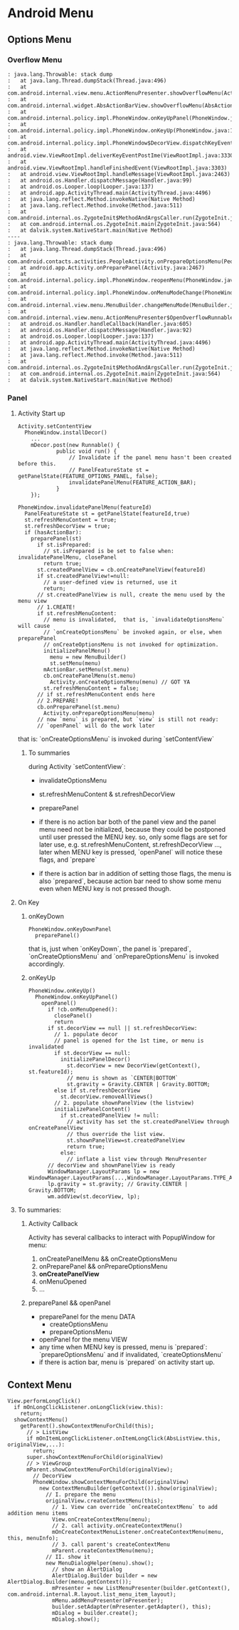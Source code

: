 * Android Menu
** Options Menu
*** Overflow Menu
#+BEGIN_SRC 
: java.lang.Throwable: stack dump
:	at java.lang.Thread.dumpStack(Thread.java:496)
:	at com.android.internal.view.menu.ActionMenuPresenter.showOverflowMenu(ActionMenuPresenter.java:281)
:	at com.android.internal.widget.AbsActionBarView.showOverflowMenu(AbsActionBarView.java:177)
:	at com.android.internal.policy.impl.PhoneWindow.onKeyUpPanel(PhoneWindow.java:789)
:	at com.android.internal.policy.impl.PhoneWindow.onKeyUp(PhoneWindow.java:1488)
:	at com.android.internal.policy.impl.PhoneWindow$DecorView.dispatchKeyEvent(PhoneWindow.java:1815)
:	at android.view.ViewRootImpl.deliverKeyEventPostIme(ViewRootImpl.java:3330)
:	at android.view.ViewRootImpl.handleFinishedEvent(ViewRootImpl.java:3303)
:	at android.view.ViewRootImpl.handleMessage(ViewRootImpl.java:2463)
:	at android.os.Handler.dispatchMessage(Handler.java:99)
:	at android.os.Looper.loop(Looper.java:137)
:	at android.app.ActivityThread.main(ActivityThread.java:4496)
:	at java.lang.reflect.Method.invokeNative(Native Method)
:	at java.lang.reflect.Method.invoke(Method.java:511)
:	at com.android.internal.os.ZygoteInit$MethodAndArgsCaller.run(ZygoteInit.java:797)
:	at com.android.internal.os.ZygoteInit.main(ZygoteInit.java:564)
:	at dalvik.system.NativeStart.main(Native Method)
----
: java.lang.Throwable: stack dump
:	at java.lang.Thread.dumpStack(Thread.java:496)
:	at com.android.contacts.activities.PeopleActivity.onPrepareOptionsMenu(PeopleActivity.java:1411)
:	at android.app.Activity.onPreparePanel(Activity.java:2467)
:	at com.android.internal.policy.impl.PhoneWindow.reopenMenu(PhoneWindow.java:968)
:	at com.android.internal.policy.impl.PhoneWindow.onMenuModeChange(PhoneWindow.java:959)
:	at com.android.internal.view.menu.MenuBuilder.changeMenuMode(MenuBuilder.java:743)
:	at com.android.internal.view.menu.ActionMenuPresenter$OpenOverflowRunnable.run(ActionMenuPresenter.java:659)
:	at android.os.Handler.handleCallback(Handler.java:605)
:	at android.os.Handler.dispatchMessage(Handler.java:92)
:	at android.os.Looper.loop(Looper.java:137)
:	at android.app.ActivityThread.main(ActivityThread.java:4496)
:	at java.lang.reflect.Method.invokeNative(Native Method)
:	at java.lang.reflect.Method.invoke(Method.java:511)
:	at com.android.internal.os.ZygoteInit$MethodAndArgsCaller.run(ZygoteInit.java:797)
:	at com.android.internal.os.ZygoteInit.main(ZygoteInit.java:564)
:	at dalvik.system.NativeStart.main(Native Method)
#+END_SRC
*** Panel
**** Activity Start up
#+BEGIN_SRC text
  Activity.setContentView
    PhoneWindow.installDecor()
      ...
      mDecor.post(new Runnable() {
              public void run() {
                  // Invalidate if the panel menu hasn't been created before this.
                  // PanelFeatureState st = getPanelState(FEATURE_OPTIONS_PANEL, false);
                  invalidatePanelMenu(FEATURE_ACTION_BAR);
              }
      });
#+END_SRC

#+BEGIN_SRC text
  PhoneWindow.invalidatePanelMenu(featureId)
    PanelFeatureState st = getPanelState(featureId,true)
    st.refreshMenuContent = true;
    st.refreshDecorView = true;
    if (hasActionBar):
      preparePanel(st)
        if st.isPrepared:
          // st.isPrepared is be set to false when: invalidatePanelMenu, closePanel
          return true;
        st.createdPanelView = cb.onCreatePanelView(featureId)
        if st.createdPanelView!=null:
          // a user-defined view is returned, use it
          return;
        // st.createdPanelView is null, create the menu used by the menu view
        // 1.CREATE!
        if st.refreshMenuContent:
          // menu is invalidated,  that is, `invalidateOptionsMenu` will cause
          // `onCreateOptionsMenu` be invoked again, or else, when preparePanel
          // onCreateOptionsMenu is not invoked for optimization.
          initializePanelMenu()
            menu = new MenuBuilder()
            st.setMenu(menu)
          mActionBar.setMenu(st.menu)
          cb.onCreatePanelMenu(st.menu)
            Activity.onCreateOptionsMenu(menu) // GOT YA
          st.refreshMenuContent = false;
        // if st.refreshMenuContent ends here
        // 2.PREPARE!
        cb.onPreparePanel(st.menu)
          Activity.onPrepareOptionsMenu(menu)
        // now `menu` is prepared, but `view` is still not ready:
        // `openPanel` will do the work later
#+END_SRC

that is: `onCreateOptionsMenu` is invoked during `setContentView`
***** To summaries
during Activity `setContentView`:
- invalidateOptionsMenu
- st.refreshMenuContent & st.refreshDecorView
- preparePanel

- if there is no action bar
  both of the panel view and the panel menu need not be initialized, because
  they could be postponed until user pressed the MENU key. so, only some flags
  are set for later use, e.g. st.refreshMenuContent, st.refreshDecorView ...,
  later when MENU key is pressed, `openPanel` will notice these flags, and
  `prepare` 

- if there is action bar
  in addition of setting those flags, the menu is also `prepared`, because
  action bar need to show some menu even when MENU key is not pressed though.
   
**** On Key
***** onKeyDown
#+BEGIN_SRC text
  PhoneWindow.onKeyDownPanel
    preparePanel()
#+END_SRC

that is, just when `onKeyDown`, the panel is `prepared`, `onCreateOptionsMenu`
and `onPrepareOptionsMenu` is invoked accordingly.

***** onKeyUp
#+BEGIN_SRC text
  PhoneWindow.onKeyUp()
    PhoneWindow.onKeyUpPanel()
      openPanel()
        if !cb.onMenuOpened():
          closePanel()
          return
        if st.decorView == null || st.refreshDecorView:
          // 1. populate decor
          // panel is opened for the 1st time, or menu is invalidated
          if st.decorView == null:
            initializePanelDecor()
              st.decorView = new DecorView(getContext(), st.featureId);
              // menu is shown as `CENTER|BOTTOM`       
              st.gravity = Gravity.CENTER | Gravity.BOTTOM;
          else if st.refreshDecorView
            st.decorView.removeAllViews()
          // 2. populate shownPanelView (the listview)
          initializePanelContent()
            if st.createdPanelView != null:
              // activity has set the st.createdPanelView through onCreatePanelView
              // thus override the list view.
              st.shownPanelView=st.createdPanelView
              return true;
            else:
              // inflate a list view through MenuPresenter
        // decorView and shownPanelView is ready
        WindowManager.LayoutParams lp = new WindowManager.LayoutParams(...,WindowManager.LayoutParams.TYPE_APPLICATION_ATTACHED_DIALOG,...)
        lp.gravity = st.gravity; // Gravity.CENTER | Gravity.BOTTOM;
        wm.addView(st.decorView, lp);
#+END_SRC

**** To summaries:
***** Activity Callback
Activity has several callbacks to interact with PopupWindow for menu:
1. onCreatePanelMenu && onCreateOptionsMenu
2. onPreparePanel && onPrepareOptionsMenu
3. *onCreatePanelView*
4. onMenuOpened
5. ...

***** preparePanel && openPanel
- preparePanel for the menu DATA
  - createOptionsMenu
  - prepareOptionsMenu
- openPanel for the menu VIEW
- any time when MENU key is pressed, menu is `prepared`: `prepareOptionsMenu` and
  if invalidated, `createOptionsMenu`
- if there is action bar, menu is `prepared` on activity start up.
** Context Menu
#+BEGIN_SRC text
  View.performLongClick()
    if mOnLongClickListener.onLongClick(view.this):
      return;
    showContextMenu()
      getParent().showContextMenuForChild(this);
        // > ListView
        if mOnItemLongClickListener.onItemLongClick(AbsListView.this, originalView,...):
          return;
        super.showContextMenuForChild(originalView)
        // > ViewGroup
        mParent.showContextMenuForChild(originalView);
          // DecorView
          PhoneWindow.showContextMenuForChild(originalView)
            new ContextMenuBuilder(getContext()).show(originalView);
              // I. prepare the menu
              originalView.createContextMenu(this);
                // 1. View can override `onCreateContextMenu` to add addition menu items
                View.onCreateContextMenu(menu);
                // 2. call activity.onCreateContextMenu()
                mOnCreateContextMenuListener.onCreateContextMenu(menu, this, menuInfo);
                // 3. call parent's createContextMenu
                mParent.createContextMenu(menu);
              // II. show it
              new MenuDialogHelper(menu).show();
                // show an AlertDialog
                AlertDialog.Builder builder = new AlertDialog.Builder(menu.getContext());
                mPresenter = new ListMenuPresenter(builder.getContext(), com.android.internal.R.layout.list_menu_item_layout);
                mMenu.addMenuPresenter(mPresenter);
                builder.setAdapter(mPresenter.getAdapter(), this);
                mDialog = builder.create();
                mDialog.show();
#+END_SRC
